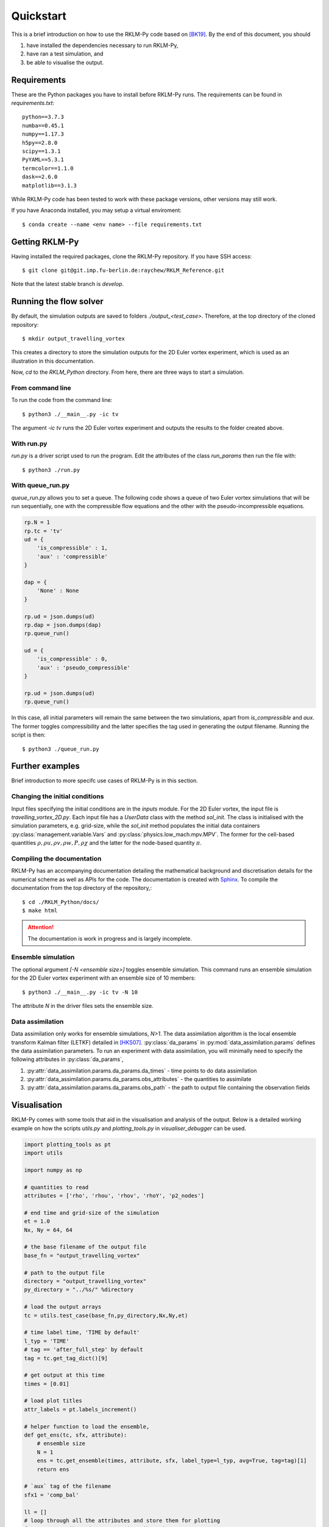 Quickstart
==========
This is a brief introduction on how to use the RKLM-Py code based on [BK19]_. By the end of this document, you should

1. have installed the dependencies necessary to run RKLM-Py,
2. have ran a test simulation, and
3. be able to visualise the output.

Requirements
------------

These are the Python packages you have to install before RKLM-Py runs. The requirements can be found in `requirements.txt`::
   
   python==3.7.3
   numba==0.45.1
   numpy==1.17.3
   h5py==2.8.0
   scipy==1.3.1
   PyYAML==5.3.1
   termcolor==1.1.0
   dask==2.6.0
   matplotlib==3.1.3
    
While RKLM-Py code has been tested to work with these package versions, other versions may still work. 

If you have Anaconda installed, you may setup a virtual enviroment::

   $ conda create --name <env name> --file requirements.txt
    
Getting RKLM-Py
---------------
Having installed the required packages, clone the RKLM-Py repository. If you have SSH access::

   $ git clone git@git.imp.fu-berlin.de:raychew/RKLM_Reference.git

Note that the latest stable branch is `develop`.

    
Running the flow solver
-----------------------
By default, the simulation outputs are saved to folders `./output_<test_case>`. Therefore, at the top directory of the cloned repository::

    $ mkdir output_travelling_vortex
    
This creates a directory to store the simulation outputs for the 2D Euler vortex experiment, which is used as an illustration in this documentation.

Now, `cd` to the `RKLM_Python` directory. From here, there are three ways to start a simulation.

From command line
~~~~~~~~~~~~~~~~~
To run the code from the command line::

   $ python3 ./__main__.py -ic tv
   
The argument `-ic tv` runs the 2D Euler vortex experiment and outputs the results to the folder created above.

With run.py
~~~~~~~~~~~
`run.py` is a driver script used to run the program. Edit the attributes of the class `run_params` then run the file with::

   $ python3 ./run.py

With queue_run.py
~~~~~~~~~~~~~~~~~
`queue_run.py` allows you to set a queue. The following code shows a queue of two Euler vortex simulations that will be run sequentially, one with the compressible flow equations and the other with the pseudo-incompressible equations.

.. code-block:: python

    rp.N = 1
    rp.tc = 'tv'
    ud = {
        'is_compressible' : 1,
        'aux' : 'compressible'
    }

    dap = {
        'None' : None
    }

    rp.ud = json.dumps(ud)
    rp.dap = json.dumps(dap)
    rp.queue_run()

    ud = {
        'is_compressible' : 0,
        'aux' : 'pseudo_compressible'
    }

    rp.ud = json.dumps(ud)
    rp.queue_run()


In this case, all initial parameters will remain the same between the two simulations, apart from `is_compressible` and `aux`. The former toggles compressibility and the latter specifies the tag used in generating the output filename. Running the script is then::

   $ python3 ./queue_run.py


Further examples
----------------
Brief introduction to more specifc use cases of RKLM-Py is in this section.

Changing the initial conditions
~~~~~~~~~~~~~~~~~~~~~~~~~~~~~~~
Input files specifying the initial conditions are in the `inputs` module. For the 2D Euler vortex, the input file is `travelling_vortex_2D.py`. Each input file has a `UserData` class with the method `sol_init`. The class is initialised with the simulation parameters, e.g. grid-size, while the `sol_init` method populates the initial data containers :py:class:`management.variable.Vars` and :py:class:`physics.low_mach.mpv.MPV`. The former for the cell-based quantities :math:`\rho, \rho u, \rho v, \rho w, P, \rho \chi` and the latter for the node-based quantity :math:`\pi`. 

.. todo::

   Link to article on UserData.
   
Compiling the documentation
~~~~~~~~~~~~~~~~~~~~~~~~~~~
RKLM-Py has an accompanying documentation detailing the mathematical background and discretisation details for the numerical scheme as well as APIs for the code. The documentation is created with `Sphinx <https://www.sphinx-doc.org/en/master/>`_. To compile the documentation from the top directory of the repository,::

   $ cd ./RKLM_Python/docs/
   $ make html

.. attention::

    The documentation is work in progress and is largely incomplete.

Ensemble simulation
~~~~~~~~~~~~~~~~~~~
The optional argument `[-N <ensemble size>]` toggles ensemble simulation. This command runs an ensemble simulation for the 2D Euler vortex experiment with an ensemble size of 10 members::

   $ python3 ./__main__.py -ic tv -N 10
   
The attribute `N` in the driver files sets the ensemble size.

Data assimilation
~~~~~~~~~~~~~~~~~
Data assimilation only works for ensemble simulations, `N>1`. The data assimilation algorithm is the local ensemble transform Kalman filter (LETKF) detailed in [HKS07]_. :py:class:`da_params` in :py:mod:`data_assimilation.params` defines the data assimilation parameters. To run an experiment with data assimilation, you will minimally need to specify the following attributes in :py:class:`da_params`, 

1. :py:attr:`data_assimilation.params.da_params.da_times` - time points to do data assimilation
2. :py:attr:`data_assimilation.params.da_params.obs_attributes` - the quantities to assimilate
3. :py:attr:`data_assimilation.params.da_params.obs_path` - the path to output file containing the observation fields

.. todo::

   Link to article on data assimilation.

Visualisation
-------------
RKLM-Py comes with some tools that aid in the visualisation and analysis of the output. Below is a detailed working example on how the scripts `utils.py` and `plotting_tools.py` in `visualiser_debugger` can be used.

.. code-block:: python

    import plotting_tools as pt
    import utils

    import numpy as np

    # quantities to read
    attributes = ['rho', 'rhou', 'rhov', 'rhoY', 'p2_nodes']

    # end time and grid-size of the simulation
    et = 1.0
    Nx, Ny = 64, 64

    # the base filename of the output file
    base_fn = "output_travelling_vortex" 

    # path to the output file
    directory = "output_travelling_vortex"
    py_directory = "../%s/" %directory

    # load the output arrays
    tc = utils.test_case(base_fn,py_directory,Nx,Ny,et)

    # time label time, 'TIME by default'
    l_typ = 'TIME'
    # tag == 'after_full_step' by default
    tag = tc.get_tag_dict()[9]

    # get output at this time
    times = [0.01]

    # load plot titles
    attr_labels = pt.labels_increment()

    # helper function to load the ensemble, 
    def get_ens(tc, sfx, attribute):
        # ensemble size
        N = 1
        ens = tc.get_ensemble(times, attribute, sfx, label_type=l_typ, avg=True, tag=tag)[1]
        return ens

    # `aux` tag of the filename
    sfx1 = 'comp_bal'

    ll = []
    # loop through all the attributes and store them for plotting
    for acnt, attribute in enumerate(attributes):
        a2 = get_ens(tc, sfx1, attribute)
        
        # plotting_tools reads a list, each element of the list has size two.
        # the first element contains the array and the second element is the
        # plot title.
        ll.append([a2,attribute])
        
        # recover velocity fields from momenta and density fields.
        if attribute == 'rho':
            rho = np.copy(a2)
        if attribute == 'rhou' or attribute == 'rhov':
            vel = a2/rho
            ll.append([vel,attribute[-1]])

    # Setup plotter
    pl = pt.plotter(ll,ncols=3,figsize=(15,12),sharey=False)

    # plot settings
    x_axs = [-0.5,-0.25,0.0,0.25,0.5]
    y_axs = [-0.5,-0.25,0.0,0.25,0.5]
    x_loc = np.linspace(0,Nx-1,5)
    y_loc = np.linspace(0,Ny-1,5)
    x_label = r'x [$\times 10$ km]'
    y_label = r'y [$\times 10$ km]'

    pl.set_axes(x_locs=x_loc, y_locs=y_loc, x_axs=x_axs, y_axs=y_axs, x_label=x_label, y_label=y_label)

    # plot arrays of each attribute
    _ = pl.plot(aspect='equal',method='contour')

    # save a pdf output
    pl.save_fig('first_results')
    
References
----------

.. [BK19] Benacchio, T., and R. Klein, 2019: A semi-implicit compressible model for atmospheric flows with seamless access to soundproof and hydro-static dynamics. *Monthly Weather Review*, **147** (**11**), 4221–4240.

.. [HKS07] Hunt, B. R., E. J. Kostelich, and I. Szunyogh, 2007: Efficient dataassimilation for spatiotemporal chaos: A local ensemble transformKalman filter.Physica D: Nonlinear Phenomena,230 (1-2), 112–126.
